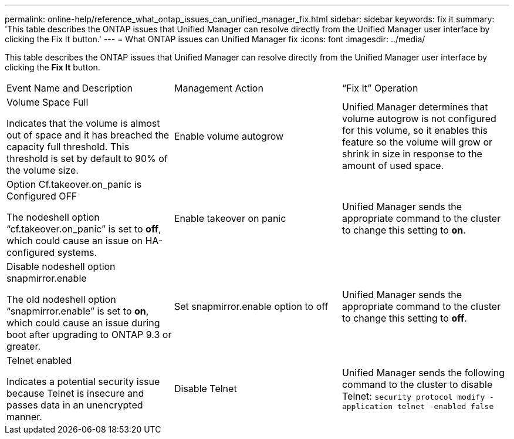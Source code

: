 ---
permalink: online-help/reference_what_ontap_issues_can_unified_manager_fix.html
sidebar: sidebar
keywords: fix it
summary: 'This table describes the ONTAP issues that Unified Manager can resolve directly from the Unified Manager user interface by clicking the Fix It button.'
---
= What ONTAP issues can Unified Manager fix
:icons: font
:imagesdir: ../media/

[.lead]
This table describes the ONTAP issues that Unified Manager can resolve directly from the Unified Manager user interface by clicking the *Fix It* button.

|===
| Event Name and Description| Management Action| "`Fix It`" Operation
a|
Volume Space Full

Indicates that the volume is almost out of space and it has breached the capacity full threshold. This threshold is set by default to 90% of the volume size.

a|
Enable volume autogrow
a|
Unified Manager determines that volume autogrow is not configured for this volume, so it enables this feature so the volume will grow or shrink in size in response to the amount of used space.
a|
Option Cf.takeover.on_panic is Configured OFF

The nodeshell option "`cf.takeover.on_panic`" is set to *off*, which could cause an issue on HA-configured systems.

a|
Enable takeover on panic
a|
Unified Manager sends the appropriate command to the cluster to change this setting to *on*.
a|
Disable nodeshell option snapmirror.enable

The old nodeshell option "`snapmirror.enable`" is set to *on*, which could cause an issue during boot after upgrading to ONTAP 9.3 or greater.

a|
Set snapmirror.enable option to off
a|
Unified Manager sends the appropriate command to the cluster to change this setting to *off*.
a|
Telnet enabled

Indicates a potential security issue because Telnet is insecure and passes data in an unencrypted manner.

a|
Disable Telnet
a|
Unified Manager sends the following command to the cluster to disable Telnet: `security protocol modify -application telnet -enabled false`
|===
